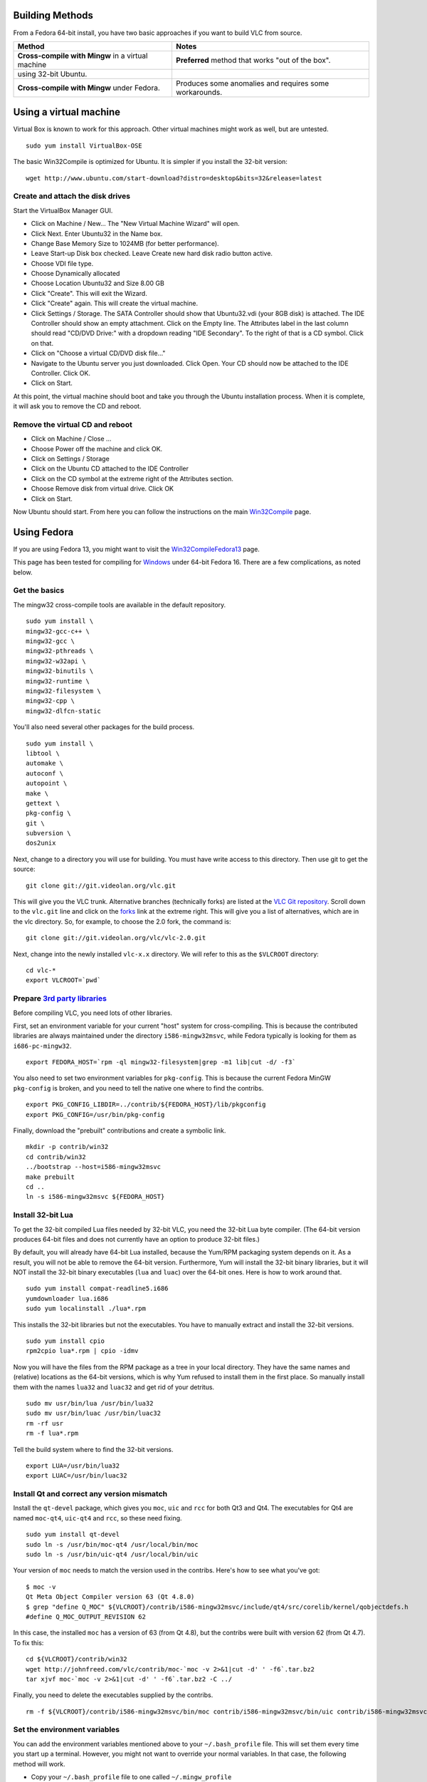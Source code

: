 Building Methods
----------------

From a Fedora 64-bit install, you have two basic approaches if you want to build VLC from source.

=================================================== ======================================================
Method                                              Notes
=================================================== ======================================================
| **Cross-compile with Mingw** in a virtual machine **Preferred** method that works "out of the box".
| using 32-bit Ubuntu.                             
**Cross-compile with Mingw** under Fedora.          Produces some anomalies and requires some workarounds.
=================================================== ======================================================

Using a virtual machine
-----------------------

Virtual Box is known to work for this approach. Other virtual machines might work as well, but are untested.

::

   sudo yum install VirtualBox-OSE

The basic Win32Compile is optimized for Ubuntu. It is simpler if you install the 32-bit version:

::

   wget http://www.ubuntu.com/start-download?distro=desktop&bits=32&release=latest

Create and attach the disk drives
~~~~~~~~~~~~~~~~~~~~~~~~~~~~~~~~~

Start the VirtualBox Manager GUI.

-  Click on Machine / New... The "New Virtual Machine Wizard" will open.
-  Click Next. Enter Ubuntu32 in the Name box.
-  Change Base Memory Size to 1024MB (for better performance).
-  Leave Start-up Disk box checked. Leave Create new hard disk radio button active.
-  Choose VDI file type.
-  Choose Dynamically allocated
-  Choose Location Ubuntu32 and Size 8.00 GB
-  Click "Create". This will exit the Wizard.
-  Click "Create" again. This will create the virtual machine.
-  Click Settings / Storage. The SATA Controller should show that Ubuntu32.vdi (your 8GB disk) is attached. The IDE Controller should show an empty attachment. Click on the Empty line. The Attributes label in the last column should read "CD/DVD Drive:" with a dropdown reading "IDE Secondary". To the right of that is a CD symbol. Click on that.
-  Click on "Choose a virtual CD/DVD disk file..."
-  Navigate to the Ubuntu server you just downloaded. Click Open. Your CD should now be attached to the IDE Controller. Click OK.
-  Click on Start.

At this point, the virtual machine should boot and take you through the Ubuntu installation process. When it is complete, it will ask you to remove the CD and reboot.

Remove the virtual CD and reboot
~~~~~~~~~~~~~~~~~~~~~~~~~~~~~~~~

-  Click on Machine / Close ...
-  Choose Power off the machine and click OK.
-  Click on Settings / Storage
-  Click on the Ubuntu CD attached to the IDE Controller
-  Click on the CD symbol at the extreme right of the Attributes section.
-  Choose Remove disk from virtual drive. Click OK
-  Click on Start.

Now Ubuntu should start. From here you can follow the instructions on the main `Win32Compile <Win32Compile>`__ page.

Using Fedora
------------

If you are using Fedora 13, you might want to visit the `Win32CompileFedora13 <Win32CompileFedora13>`__ page.

This page has been tested for compiling for `Windows <Windows>`__ under 64-bit Fedora 16. There are a few complications, as noted below.

Get the basics
~~~~~~~~~~~~~~

The mingw32 cross-compile tools are available in the default repository.

::

   sudo yum install \
   mingw32-gcc-c++ \
   mingw32-gcc \
   mingw32-pthreads \
   mingw32-w32api \
   mingw32-binutils \
   mingw32-runtime \
   mingw32-filesystem \
   mingw32-cpp \
   mingw32-dlfcn-static

You'll also need several other packages for the build process.

::

   sudo yum install \
   libtool \
   automake \
   autoconf \
   autopoint \
   make \
   gettext \
   pkg-config \
   git \
   subversion \
   dos2unix

Next, change to a directory you will use for building. You must have write access to this directory. Then use git to get the source:

::

   git clone git://git.videolan.org/vlc.git

This will give you the VLC trunk. Alternative branches (technically forks) are listed at the `VLC Git repository <http://git.videolan.org>`__. Scroll down to the ``vlc.git`` line and click on the `forks <http://git.videolan.org/?p=vlc.git;a=forks>`__ link at the extreme right. This will give you a list of alternatives, which are in the vlc directory. So, for example, to choose the 2.0 fork, the command is:

::

   git clone git://git.videolan.org/vlc/vlc-2.0.git

Next, change into the newly installed ``vlc-x.x`` directory. We will refer to this as the ``$VLCROOT`` directory:

::

   cd vlc-*
   export VLCROOT=`pwd`

Prepare `3rd party libraries <Contrib_Status>`__
~~~~~~~~~~~~~~~~~~~~~~~~~~~~~~~~~~~~~~~~~~~~~~~~

Before compiling VLC, you need lots of other libraries.

First, set an environment variable for your current "host" system for cross-compiling. This is because the contributed libraries are always maintained under the directory ``i586-mingw32msvc``, while Fedora typically is looking for them as ``i686-pc-mingw32``.

::

   export FEDORA_HOST=`rpm -ql mingw32-filesystem|grep -m1 lib|cut -d/ -f3`

You also need to set two environment variables for ``pkg-config``. This is because the current Fedora MinGW ``pkg-config`` is broken, and you need to tell the native one where to find the contribs.

::

   export PKG_CONFIG_LIBDIR=../contrib/${FEDORA_HOST}/lib/pkgconfig 
   export PKG_CONFIG=/usr/bin/pkg-config

Finally, download the "prebuilt" contributions and create a symbolic link.

::

   mkdir -p contrib/win32
   cd contrib/win32
   ../bootstrap --host=i586-mingw32msvc
   make prebuilt
   cd ..  
   ln -s i586-mingw32msvc ${FEDORA_HOST}

Install 32-bit Lua
~~~~~~~~~~~~~~~~~~

To get the 32-bit compiled Lua files needed by 32-bit VLC, you need the 32-bit Lua byte compiler. (The 64-bit version produces 64-bit files and does not currently have an option to produce 32-bit files.)

By default, you will already have 64-bit Lua installed, because the Yum/RPM packaging system depends on it. As a result, you will not be able to remove the 64-bit version. Furthermore, Yum will install the 32-bit binary libraries, but it will NOT install the 32-bit binary executables (``lua`` and ``luac``) over the 64-bit ones. Here is how to work around that.

::

   sudo yum install compat-readline5.i686 
   yumdownloader lua.i686
   sudo yum localinstall ./lua*.rpm

This installs the 32-bit libraries but not the executables. You have to manually extract and install the 32-bit versions.

::

   sudo yum install cpio
   rpm2cpio lua*.rpm | cpio -idmv

Now you will have the files from the RPM package as a tree in your local directory. They have the same names and (relative) locations as the 64-bit versions, which is why Yum refused to install them in the first place. So manually install them with the names ``lua32`` and ``luac32`` and get rid of your detritus.

::

   sudo mv usr/bin/lua /usr/bin/lua32
   sudo mv usr/bin/luac /usr/bin/luac32
   rm -rf usr
   rm -f lua*.rpm

Tell the build system where to find the 32-bit versions.

::

   export LUA=/usr/bin/lua32
   export LUAC=/usr/bin/luac32

Install Qt and correct any version mismatch
~~~~~~~~~~~~~~~~~~~~~~~~~~~~~~~~~~~~~~~~~~~

Install the ``qt-devel`` package, which gives you ``moc``, ``uic`` and ``rcc`` for both Qt3 and Qt4. The executables for Qt4 are named ``moc-qt4``, ``uic-qt4`` and ``rcc``, so these need fixing.

::

   sudo yum install qt-devel
   sudo ln -s /usr/bin/moc-qt4 /usr/local/bin/moc
   sudo ln -s /usr/bin/uic-qt4 /usr/local/bin/uic

Your version of ``moc`` needs to match the version used in the contribs. Here's how to see what you've got:

::

   $ moc -v
   Qt Meta Object Compiler version 63 (Qt 4.8.0)
   $ grep "define Q_MOC" ${VLCROOT}/contrib/i586-mingw32msvc/include/qt4/src/corelib/kernel/qobjectdefs.h
   #define Q_MOC_OUTPUT_REVISION 62

In this case, the installed ``moc`` has a version of 63 (from Qt 4.8), but the contribs were built with version 62 (from Qt 4.7). To fix this:

::

   cd ${VLCROOT}/contrib/win32
   wget http://johnfreed.com/vlc/contrib/moc-`moc -v 2>&1|cut -d' ' -f6`.tar.bz2
   tar xjvf moc-`moc -v 2>&1|cut -d' ' -f6`.tar.bz2 -C ../

Finally, you need to delete the executables supplied by the contribs.

::

   rm -f ${VLCROOT}/contrib/i586-mingw32msvc/bin/moc contrib/i586-mingw32msvc/bin/uic contrib/i586-mingw32msvc/bin/rcc

Set the environment variables
~~~~~~~~~~~~~~~~~~~~~~~~~~~~~

You can add the environment variables mentioned above to your ``~/.bash_profile`` file. This will set them every time you start up a terminal. However, you might not want to override your normal variables. In that case, the following method will work.

-  Copy your ``~/.bash_profile`` file to one called ``~/.mingw_profile``
-  Edit ``~/.mingw_profile`` to add these lines:

::

   export FEDORA_HOST=`rpm -ql mingw32-filesystem|grep -m1 lib|cut -d/ -f3`
   export PKG_CONFIG_LIBDIR=../contrib/${FEDORA_HOST}/lib/pkgconfig 
   export PKG_CONFIG=/usr/bin/pkg-config
   export LUA=/usr/bin/lua32
   export LUAC=/usr/bin/luac32

Now, to set those variables after you start a terminal:

::

   exec bash --rcfile ~/.mingw_profile

Bootstrap
~~~~~~~~~

Prepare the tree:

::

   cd $VLCROOT
   ./bootstrap

The build needs two extra DLLs that Fedora keeps in places it doesn't expect. So create symlinks to solve that:

::

   export MINGWDLLPATH=`${FEDORA_HOST}-g++ -v /dev/null 2>&1 | grep ^LIBRARY_PATH|cut -d= -f2|cut -d: -f1`
   sudo ln -s /usr/${FEDORA_HOST}/sys-root/mingw/bin/libgcc_s_sjlj-1.dll $MINGWDLLPATH
   sudo ln -s /usr/${FEDORA_HOST}/sys-root/mingw/bin/libstdc++-6.dll $MINGWDLLPATH

Configure
~~~~~~~~~

Then you can to configure the build with the ``./configure`` script. You will probably want to add the ``--enable-dvbpsi`` option in addition to the standard ones.

::

   mkdir win32 && cd win32
   ../extras/package/win32/configure.sh --enable-dvbpsi --host=${FEDORA_HOST}

Alternatively, you can run configure manually. There are a large number of options. See ``'../configure --help'`` for more information.

::

    
   ../configure --enable-dvbpsi --host=${FEDORA_HOST} \
         --enable-update-check \
         --enable-lua \
         --enable-faad \
         --enable-flac \
         --enable-theora \
         --enable-twolame \
         --enable-quicktime \
         --enable-avcodec --enable-merge-ffmpeg \
         --enable-dca \
         --enable-mpc \
         --enable-libass \
         --enable-x264 \
         --enable-schroedinger \
         --enable-realrtsp \
         --enable-live555 \
         --enable-dvdread \
         --enable-shout \
         --enable-goom \
         --enable-caca \
         --disable-portaudio \
         --disable-sdl \
         --enable-qt4 \
         --enable-skins2 \
         --enable-sse --enable-mmx \
         --enable-libcddb \
         --enable-zvbi --disable-telx \
         --enable-sqlite \
         --disable-dirac

Build VLC
~~~~~~~~~

Once configured, to build VLC, just run:

::

   make

Package VLC
~~~~~~~~~~~

Once the compilation is done, you can build self-contained VLC packages.

Depending on what type of package you want, you may also need the *zip*, *7zip*, or *nsis* tools. All three sets are needed for the ``make package-win`` target.

::

   sudo yum install \
   zip \
   p7zip \
   mingw32-nsiswrapper mingw32-nsis 

Use the following ``make`` rules:

=========================== ========================================================================================================================
Command                     Description
=========================== ========================================================================================================================
``make package-win-common`` Creates a subdirectory named ``vlc-x.x.x`` with all the binaries. You can run VLC directly from this directory.
``make package-win32-7zip`` Same as ``common`` but will also package the directory in a 7z file. (Needs ``p7zip``.)
``make package-win32-zip``  Same as ``common`` but will also package the directory in a zip file. (Needs ``zip``.)
``make package-win32-exe``  Same as ``common`` but will also create an auto-installer package. (Needs ``mingw32-nsiswrapper`` and ``mingw32-nsis``.)
``make package-win32-xpi``  Creates the web plugin.
``make package-win32``      Creates all of the above.
``make package-win-debug``  Same as ``make package-win32`` but the binaries are usable with a debugger.
=========================== ========================================================================================================================

**Well done—you're ready to use VLC!**

`Category:Building <Category:Building>`__ `Category:GNU/Linux <Category:GNU/Linux>`__ `Category:Windows <Category:Windows>`__
